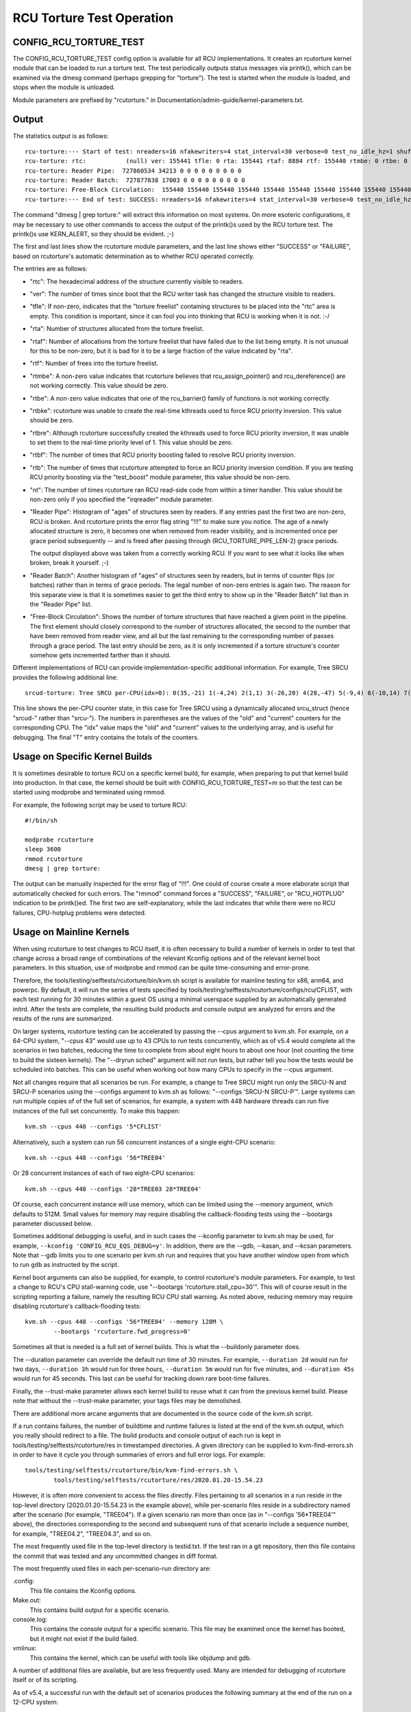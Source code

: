 .. SPDX-License-Identifier: GPL-2.0

==========================
RCU Torture Test Operation
==========================


CONFIG_RCU_TORTURE_TEST
=======================

The CONFIG_RCU_TORTURE_TEST config option is available for all RCU
implementations.  It creates an rcutorture kernel module that can
be loaded to run a torture test.  The test periodically outputs
status messages via printk(), which can be examined via the dmesg
command (perhaps grepping for "torture").  The test is started
when the module is loaded, and stops when the module is unloaded.

Module parameters are prefixed by "rcutorture." in
Documentation/admin-guide/kernel-parameters.txt.

Output
======

The statistics output is as follows::

	rcu-torture:--- Start of test: nreaders=16 nfakewriters=4 stat_interval=30 verbose=0 test_no_idle_hz=1 shuffle_interval=3 stutter=5 irqreader=1 fqs_duration=0 fqs_holdoff=0 fqs_stutter=3 test_boost=1/0 test_boost_interval=7 test_boost_duration=4
	rcu-torture: rtc:           (null) ver: 155441 tfle: 0 rta: 155441 rtaf: 8884 rtf: 155440 rtmbe: 0 rtbe: 0 rtbke: 0 rtbre: 0 rtbf: 0 rtb: 0 nt: 3055767
	rcu-torture: Reader Pipe:  727860534 34213 0 0 0 0 0 0 0 0 0
	rcu-torture: Reader Batch:  727877838 17003 0 0 0 0 0 0 0 0 0
	rcu-torture: Free-Block Circulation:  155440 155440 155440 155440 155440 155440 155440 155440 155440 155440 0
	rcu-torture:--- End of test: SUCCESS: nreaders=16 nfakewriters=4 stat_interval=30 verbose=0 test_no_idle_hz=1 shuffle_interval=3 stutter=5 irqreader=1 fqs_duration=0 fqs_holdoff=0 fqs_stutter=3 test_boost=1/0 test_boost_interval=7 test_boost_duration=4

The command "dmesg | grep torture:" will extract this information on
most systems.  On more esoteric configurations, it may be necessary to
use other commands to access the output of the printk()s used by
the RCU torture test.  The printk()s use KERN_ALERT, so they should
be evident.  ;-)

The first and last lines show the rcutorture module parameters, and the
last line shows either "SUCCESS" or "FAILURE", based on rcutorture's
automatic determination as to whether RCU operated correctly.

The entries are as follows:

*	"rtc": The hexadecimal address of the structure currently visible
	to readers.

*	"ver": The number of times since boot that the RCU writer task
	has changed the structure visible to readers.

*	"tfle": If non-zero, indicates that the "torture freelist"
	containing structures to be placed into the "rtc" area is empty.
	This condition is important, since it can fool you into thinking
	that RCU is working when it is not.  :-/

*	"rta": Number of structures allocated from the torture freelist.

*	"rtaf": Number of allocations from the torture freelist that have
	failed due to the list being empty.  It is not unusual for this
	to be non-zero, but it is bad for it to be a large fraction of
	the value indicated by "rta".

*	"rtf": Number of frees into the torture freelist.

*	"rtmbe": A non-zero value indicates that rcutorture believes that
	rcu_assign_pointer() and rcu_dereference() are not working
	correctly.  This value should be zero.

*	"rtbe": A non-zero value indicates that one of the rcu_barrier()
	family of functions is not working correctly.

*	"rtbke": rcutorture was unable to create the real-time kthreads
	used to force RCU priority inversion.  This value should be zero.

*	"rtbre": Although rcutorture successfully created the kthreads
	used to force RCU priority inversion, it was unable to set them
	to the real-time priority level of 1.  This value should be zero.

*	"rtbf": The number of times that RCU priority boosting failed
	to resolve RCU priority inversion.

*	"rtb": The number of times that rcutorture attempted to force
	an RCU priority inversion condition.  If you are testing RCU
	priority boosting via the "test_boost" module parameter, this
	value should be non-zero.

*	"nt": The number of times rcutorture ran RCU read-side code from
	within a timer handler.  This value should be non-zero only
	if you specified the "irqreader" module parameter.

*	"Reader Pipe": Histogram of "ages" of structures seen by readers.
	If any entries past the first two are non-zero, RCU is broken.
	And rcutorture prints the error flag string "!!!" to make sure
	you notice.  The age of a newly allocated structure is zero,
	it becomes one when removed from reader visibility, and is
	incremented once per grace period subsequently -- and is freed
	after passing through (RCU_TORTURE_PIPE_LEN-2) grace periods.

	The output displayed above was taken from a correctly working
	RCU.  If you want to see what it looks like when broken, break
	it yourself.  ;-)

*	"Reader Batch": Another histogram of "ages" of structures seen
	by readers, but in terms of counter flips (or batches) rather
	than in terms of grace periods.  The legal number of non-zero
	entries is again two.  The reason for this separate view is that
	it is sometimes easier to get the third entry to show up in the
	"Reader Batch" list than in the "Reader Pipe" list.

*	"Free-Block Circulation": Shows the number of torture structures
	that have reached a given point in the pipeline.  The first element
	should closely correspond to the number of structures allocated,
	the second to the number that have been removed from reader view,
	and all but the last remaining to the corresponding number of
	passes through a grace period.  The last entry should be zero,
	as it is only incremented if a torture structure's counter
	somehow gets incremented farther than it should.

Different implementations of RCU can provide implementation-specific
additional information.  For example, Tree SRCU provides the following
additional line::

	srcud-torture: Tree SRCU per-CPU(idx=0): 0(35,-21) 1(-4,24) 2(1,1) 3(-26,20) 4(28,-47) 5(-9,4) 6(-10,14) 7(-14,11) T(1,6)

This line shows the per-CPU counter state, in this case for Tree SRCU
using a dynamically allocated srcu_struct (hence "srcud-" rather than
"srcu-").  The numbers in parentheses are the values of the "old" and
"current" counters for the corresponding CPU.  The "idx" value maps the
"old" and "current" values to the underlying array, and is useful for
debugging.  The final "T" entry contains the totals of the counters.

Usage on Specific Kernel Builds
===============================

It is sometimes desirable to torture RCU on a specific kernel build,
for example, when preparing to put that kernel build into production.
In that case, the kernel should be built with CONFIG_RCU_TORTURE_TEST=m
so that the test can be started using modprobe and terminated using rmmod.

For example, the following script may be used to torture RCU::

	#!/bin/sh

	modprobe rcutorture
	sleep 3600
	rmmod rcutorture
	dmesg | grep torture:

The output can be manually inspected for the error flag of "!!!".
One could of course create a more elaborate script that automatically
checked for such errors.  The "rmmod" command forces a "SUCCESS",
"FAILURE", or "RCU_HOTPLUG" indication to be printk()ed.  The first
two are self-explanatory, while the last indicates that while there
were no RCU failures, CPU-hotplug problems were detected.


Usage on Mainline Kernels
=========================

When using rcutorture to test changes to RCU itself, it is often
necessary to build a number of kernels in order to test that change
across a broad range of combinations of the relevant Kconfig options
and of the relevant kernel boot parameters.  In this situation, use
of modprobe and rmmod can be quite time-consuming and error-prone.

Therefore, the tools/testing/selftests/rcutorture/bin/kvm.sh
script is available for mainline testing for x86, arm64, and
powerpc.  By default, it will run the series of tests specified by
tools/testing/selftests/rcutorture/configs/rcu/CFLIST, with each test
running for 30 minutes within a guest OS using a minimal userspace
supplied by an automatically generated initrd.  After the tests are
complete, the resulting build products and console output are analyzed
for errors and the results of the runs are summarized.

On larger systems, rcutorture testing can be accelerated by passing the
--cpus argument to kvm.sh.  For example, on a 64-CPU system, "--cpus 43"
would use up to 43 CPUs to run tests concurrently, which as of v5.4 would
complete all the scenarios in two batches, reducing the time to complete
from about eight hours to about one hour (not counting the time to build
the sixteen kernels).  The "--dryrun sched" argument will not run tests,
but rather tell you how the tests would be scheduled into batches.  This
can be useful when working out how many CPUs to specify in the --cpus
argument.

Not all changes require that all scenarios be run.  For example, a change
to Tree SRCU might run only the SRCU-N and SRCU-P scenarios using the
--configs argument to kvm.sh as follows:  "--configs 'SRCU-N SRCU-P'".
Large systems can run multiple copies of of the full set of scenarios,
for example, a system with 448 hardware threads can run five instances
of the full set concurrently.  To make this happen::

	kvm.sh --cpus 448 --configs '5*CFLIST'

Alternatively, such a system can run 56 concurrent instances of a single
eight-CPU scenario::

	kvm.sh --cpus 448 --configs '56*TREE04'

Or 28 concurrent instances of each of two eight-CPU scenarios::

	kvm.sh --cpus 448 --configs '28*TREE03 28*TREE04'

Of course, each concurrent instance will use memory, which can be
limited using the --memory argument, which defaults to 512M.  Small
values for memory may require disabling the callback-flooding tests
using the --bootargs parameter discussed below.

Sometimes additional debugging is useful, and in such cases the --kconfig
parameter to kvm.sh may be used, for example, ``--kconfig 'CONFIG_RCU_EQS_DEBUG=y'``.
In addition, there are the --gdb, --kasan, and --kcsan parameters.
Note that --gdb limits you to one scenario per kvm.sh run and requires
that you have another window open from which to run ``gdb`` as instructed
by the script.

Kernel boot arguments can also be supplied, for example, to control
rcutorture's module parameters.  For example, to test a change to RCU's
CPU stall-warning code, use "--bootargs 'rcutorture.stall_cpu=30'".
This will of course result in the scripting reporting a failure, namely
the resulting RCU CPU stall warning.  As noted above, reducing memory may
require disabling rcutorture's callback-flooding tests::

	kvm.sh --cpus 448 --configs '56*TREE04' --memory 128M \
		--bootargs 'rcutorture.fwd_progress=0'

Sometimes all that is needed is a full set of kernel builds.  This is
what the --buildonly parameter does.

The --duration parameter can override the default run time of 30 minutes.
For example, ``--duration 2d`` would run for two days, ``--duration 3h``
would run for three hours, ``--duration 5m`` would run for five minutes,
and ``--duration 45s`` would run for 45 seconds.  This last can be useful
for tracking down rare boot-time failures.

Finally, the --trust-make parameter allows each kernel build to reuse what
it can from the previous kernel build.  Please note that without the
--trust-make parameter, your tags files may be demolished.

There are additional more arcane arguments that are documented in the
source code of the kvm.sh script.

If a run contains failures, the number of buildtime and runtime failures
is listed at the end of the kvm.sh output, which you really should redirect
to a file.  The build products and console output of each run is kept in
tools/testing/selftests/rcutorture/res in timestamped directories.  A
given directory can be supplied to kvm-find-errors.sh in order to have
it cycle you through summaries of errors and full error logs.  For example::

	tools/testing/selftests/rcutorture/bin/kvm-find-errors.sh \
		tools/testing/selftests/rcutorture/res/2020.01.20-15.54.23

However, it is often more convenient to access the files directly.
Files pertaining to all scenarios in a run reside in the top-level
directory (2020.01.20-15.54.23 in the example above), while per-scenario
files reside in a subdirectory named after the scenario (for example,
"TREE04").  If a given scenario ran more than once (as in "--configs
'56*TREE04'" above), the directories corresponding to the second and
subsequent runs of that scenario include a sequence number, for example,
"TREE04.2", "TREE04.3", and so on.

The most frequently used file in the top-level directory is testid.txt.
If the test ran in a git repository, then this file contains the commit
that was tested and any uncommitted changes in diff format.

The most frequently used files in each per-scenario-run directory are:

.config:
	This file contains the Kconfig options.

Make.out:
	This contains build output for a specific scenario.

console.log:
	This contains the console output for a specific scenario.
	This file may be examined once the kernel has booted, but
	it might not exist if the build failed.

vmlinux:
	This contains the kernel, which can be useful with tools like
	objdump and gdb.

A number of additional files are available, but are less frequently used.
Many are intended for debugging of rcutorture itself or of its scripting.

As of v5.4, a successful run with the default set of scenarios produces
the following summary at the end of the run on a 12-CPU system::

    SRCU-N ------- 804233 GPs (148.932/s) [srcu: g10008272 f0x0 ]
    SRCU-P ------- 202320 GPs (37.4667/s) [srcud: g1809476 f0x0 ]
    SRCU-t ------- 1122086 GPs (207.794/s) [srcu: g0 f0x0 ]
    SRCU-u ------- 1111285 GPs (205.794/s) [srcud: g1 f0x0 ]
    TASKS01 ------- 19666 GPs (3.64185/s) [tasks: g0 f0x0 ]
    TASKS02 ------- 20541 GPs (3.80389/s) [tasks: g0 f0x0 ]
    TASKS03 ------- 19416 GPs (3.59556/s) [tasks: g0 f0x0 ]
    TINY01 ------- 836134 GPs (154.84/s) [rcu: g0 f0x0 ] n_max_cbs: 34198
    TINY02 ------- 850371 GPs (157.476/s) [rcu: g0 f0x0 ] n_max_cbs: 2631
    TREE01 ------- 162625 GPs (30.1157/s) [rcu: g1124169 f0x0 ]
    TREE02 ------- 333003 GPs (61.6672/s) [rcu: g2647753 f0x0 ] n_max_cbs: 35844
    TREE03 ------- 306623 GPs (56.782/s) [rcu: g2975325 f0x0 ] n_max_cbs: 1496497
    CPU count limited from 16 to 12
    TREE04 ------- 246149 GPs (45.5831/s) [rcu: g1695737 f0x0 ] n_max_cbs: 434961
    TREE05 ------- 314603 GPs (58.2598/s) [rcu: g2257741 f0x2 ] n_max_cbs: 193997
    TREE07 ------- 167347 GPs (30.9902/s) [rcu: g1079021 f0x0 ] n_max_cbs: 478732
    CPU count limited from 16 to 12
    TREE09 ------- 752238 GPs (139.303/s) [rcu: g13075057 f0x0 ] n_max_cbs: 99011


Repeated Runs
=============

Suppose that you are chasing down a rare boot-time failure.  Although you
could use kvm.sh, doing so will rebuild the kernel on each run.  If you
need (say) 1,000 runs to have confidence that you have fixed the bug,
these pointless rebuilds can become extremely annoying.

This is why kvm-again.sh exists.

Suppose that a previous kvm.sh run left its output in this directory::

	tools/testing/selftests/rcutorture/res/2022.11.03-11.26.28

Then this run can be re-run without rebuilding as follow:

	kvm-again.sh tools/testing/selftests/rcutorture/res/2022.11.03-11.26.28

A few of the original run's kvm.sh parameters may be overridden, perhaps
most notably --duration and --bootargs.  For example::

	kvm-again.sh tools/testing/selftests/rcutorture/res/2022.11.03-11.26.28 \
		--duration 45s

would re-run the previous test, but for only 45 seconds, thus facilitating
tracking down the aforementioned rare boot-time failure.


Distributed Runs
================

Although kvm.sh is quite useful, its testing is confined to a single
system.  It is not all that hard to use your favorite framework to cause
(say) 5 instances of kvm.sh to run on your 5 systems, but this will very
likely unnecessarily rebuild kernels.  In addition, manually distributing
the desired rcutorture scenarios across the available systems can be
painstaking and error-prone.

And this is why the kvm-remote.sh script exists.

If you the following command works::

	ssh system0 date

and if it also works for system1, system2, system3, system4, and system5,
and all of these systems have 64 CPUs, you can type::

	kvm-remote.sh "system0 system1 system2 system3 system4 system5" \
		--cpus 64 --duration 8h --configs "5*CFLIST"

This will build each default scenario's kernel on the local system, then
spread each of five instances of each scenario over the systems listed,
running each scenario for eight hours.  At the end of the runs, the
results will be gathered, recorded, and printed.  Most of the parameters
that kvm.sh will accept can be passed to kvm-remote.sh, but the list of
systems must come first.

The kvm.sh ``--dryrun scenarios`` argument is useful for working out
how many scenarios may be run in one batch across a group of systems.

You can also re-run a previous remote run in a manner similar to kvm.sh:

	kvm-remote.sh "system0 system1 system2 system3 system4 system5" \
		tools/testing/selftests/rcutorture/res/2022.11.03-11.26.28-remote \
		--duration 24h

In this case, most of the kvm-again.sh parameters may be supplied following
the pathname of the old run-results directory.
